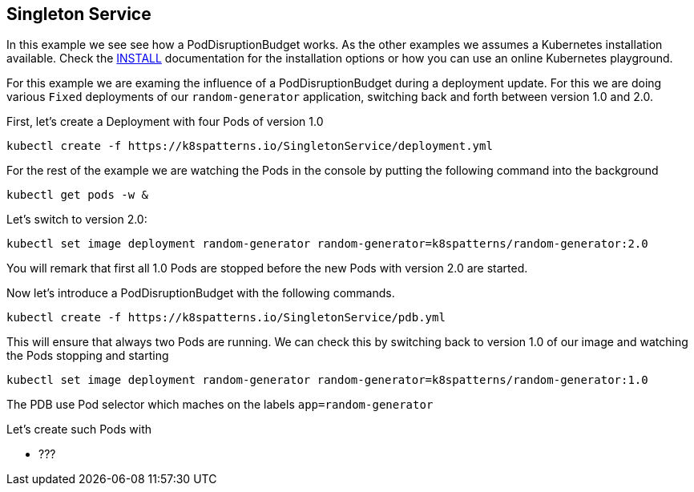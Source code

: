 == Singleton Service

In this example we see see how a PodDisruptionBudget works.
As the other examples we  assumes a Kubernetes installation available.
Check the link:../../INSTALL.adoc#minikube[INSTALL] documentation for the installation options or how you can use an online Kubernetes playground.



For this example we are examing  the influence of a PodDisruptionBudget during a deployment update.
For this we are doing various `Fixed` deployments of our `random-generator` application, switching back and forth between version 1.0 and 2.0.

First, let's create a Deployment with four Pods of version 1.0

[source, bash]
----
kubectl create -f https://k8spatterns.io/SingletonService/deployment.yml
----

For the rest of the example we are watching the Pods in the console by putting the following command into the background

[source, bash]
----
kubectl get pods -w &
----


Let's switch to version 2.0:

[source, bash]
----
kubectl set image deployment random-generator random-generator=k8spatterns/random-generator:2.0
----

You will remark that first all 1.0 Pods are stopped before the new Pods with version 2.0 are started.

Now let's introduce a PodDisruptionBudget with the following commands.

[source, bash]
----
kubectl create -f https://k8spatterns.io/SingletonService/pdb.yml
----

This will ensure that always two Pods are running.
We can check this by switching back to version 1.0 of our image and watching the Pods stopping and starting

[source, bash]
----
kubectl set image deployment random-generator random-generator=k8spatterns/random-generator:1.0
----



The PDB use Pod selector which maches on the labels `app=random-generator`

Let's create such Pods with



* ???
